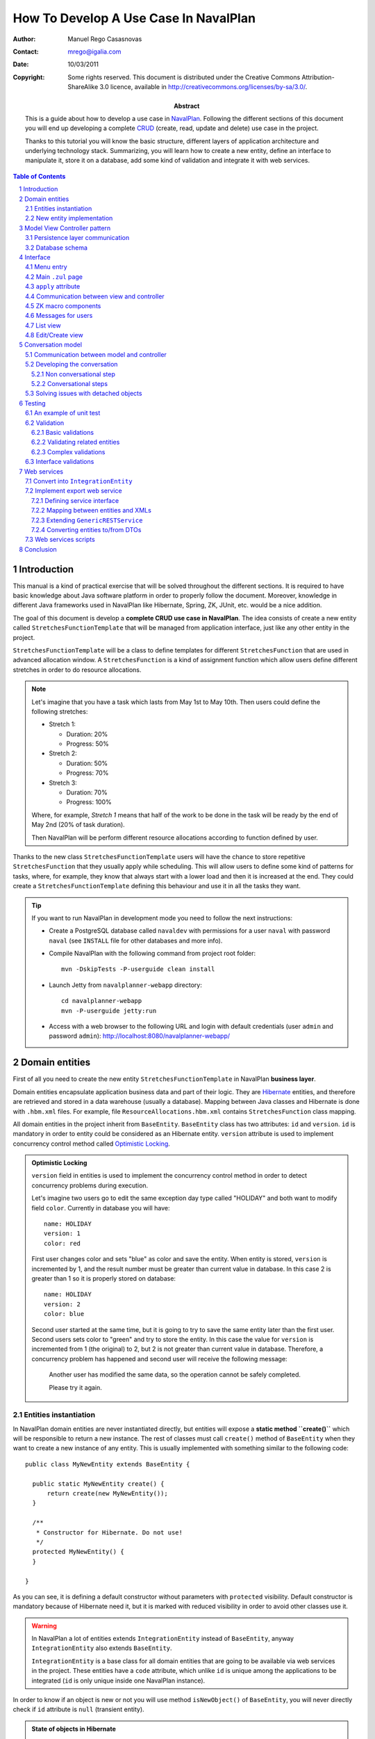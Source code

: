 --------------------------------------
How To Develop A Use Case In NavalPlan
--------------------------------------

.. sectnum::

:Author: Manuel Rego Casasnovas
:Contact: mrego@igalia.com
:Date: 10/03/2011
:Copyright:
  Some rights reserved. This document is distributed under the Creative
  Commons Attribution-ShareAlike 3.0 licence, available in
  http://creativecommons.org/licenses/by-sa/3.0/.
:Abstract:
  This is a guide about how to develop a use case in NavalPlan_. Following the
  different sections of this document you will end up developing a complete
  CRUD_ (create, read, update and delete) use case in the project.

  Thanks to this tutorial you will know the basic structure, different layers of
  application architecture and underlying technology stack. Summarizing, you
  will learn how to create a new entity, define an interface to manipulate it,
  store it on a database, add some kind of validation and integrate it with web
  services.

.. contents:: Table of Contents


Introduction
============

This manual is a kind of practical exercise that will be solved throughout the
different sections. It is required to have basic knowledge about Java software
platform in order to properly follow the document. Moreover, knowledge in
different Java frameworks used in NavalPlan like Hibernate, Spring, ZK, JUnit,
etc. would be a nice addition.

The goal of this document is develop a **complete CRUD use case in NavalPlan**.
The idea consists of create a new entity called ``StretchesFunctionTemplate``
that will be managed from application interface, just like any other entity in
the project.

``StretchesFunctionTemplate`` will be a class to define templates for different
``StretchesFunction`` that are used in advanced allocation window.
A ``StretchesFunction`` is a kind of assignment function which allow users
define different stretches in order to do resource allocations.

.. NOTE::

  Let's imagine that you have a task which lasts from May 1st to May 10th. Then
  users could define the following stretches:

  * Stretch 1:

    * Duration: 20%
    * Progress: 50%

  * Stretch 2:

    * Duration: 50%
    * Progress: 70%

  * Stretch 3:

    * Duration: 70%
    * Progress: 100%

  Where, for example, *Stretch 1* means that half of the work to be done in the
  task will be ready by the end of May 2nd (20% of task duration).

  Then NavalPlan will be perform different resource allocations according to
  function defined by user.

Thanks to the new class ``StretchesFunctionTemplate`` users will have the chance
to store repetitive ``StretchesFunction`` that they usually apply while
scheduling. This will allow users to define some kind of patterns for tasks,
where, for example, they know that always start with a lower load and then it is
increased at the end. They could create a ``StretchesFunctionTemplate`` defining
this behaviour and use it in all the tasks they want.

.. TIP::

   If you want to run NavalPlan in development mode you need to follow the next
   instructions:

   * Create a PostgreSQL database called ``navaldev`` with permissions for a
     user ``naval`` with    password ``naval`` (see ``INSTALL`` file for other
     databases and more info).

   * Compile NavalPlan with the following command from project root folder::

       mvn -DskipTests -P-userguide clean install

   * Launch Jetty from ``navalplanner-webapp`` directory::

       cd navalplanner-webapp
       mvn -P-userguide jetty:run

   * Access with a web browser to the following URL and login with default
     credentials (user ``admin`` and password ``admin``):
     http://localhost:8080/navalplanner-webapp/


Domain entities
===============

First of all you need to create the new entity ``StretchesFunctionTemplate`` in
NavalPlan **business layer**.

Domain entities encapsulate application business data and part of their logic.
They are Hibernate_ entities, and therefore are retrieved and stored in a data
warehouse (usually a database). Mapping between Java classes and Hibernate is
done with ``.hbm.xml`` files. For example, file ``ResourceAllocations.hbm.xml``
contains ``StretchesFunction`` class mapping.

All domain entities in the project inherit from ``BaseEntity``. ``BaseEntity``
class has two attributes: ``id`` and ``version``. ``id`` is mandatory in order
to entity could be considered as an Hibernate entity. ``version`` attribute is
used to implement concurrency control method called `Optimistic Locking`_.

.. ADMONITION:: Optimistic Locking

  ``version`` field in entities is used to implement the concurrency control
  method in order to detect concurrency problems during execution.

  Let's imagine two users go to edit the same exception day type called
  "HOLIDAY" and both want to modify field ``color``. Currently in database you
  will have::

    name: HOLIDAY
    version: 1
    color: red

  First user changes color and sets "blue" as color and save the entity. When
  entity is stored, ``version`` is incremented by 1, and the result number must
  be greater than current value in database. In this case 2 is greater than 1 so
  it is properly stored on database::

    name: HOLIDAY
    version: 2
    color: blue

  Second user started at the same time, but it is going to try to save the same
  entity later than the first user. Second users sets color to "green" and try
  to store the entity. In this case the value for ``version`` is incremented
  from 1 (the original) to 2, but 2 is not greater than current value in
  database. Therefore, a concurrency problem has happened and second user will
  receive the following message:

  .. pull-quote::

    Another user has modified the same data, so the operation cannot be safely
    completed.

    Please try it again.

Entities instantiation
----------------------

In NavalPlan domain entities are never instantiated directly, but entities will
expose a **static method ``create()``** which will be responsible to return a
new instance. The rest of classes must call ``create()`` method of
``BaseEntity`` when they want to create a new instance of any entity. This is
usually implemented with something similar to the following code::

  public class MyNewEntity extends BaseEntity {

    public static MyNewEntity create() {
        return create(new MyNewEntity());
    }

    /**
     * Constructor for Hibernate. Do not use!
     */
    protected MyNewEntity() {
    }

  }

As you can see, it is defining a default constructor without parameters with
``protected`` visibility. Default constructor is mandatory because of Hibernate
need it, but it is marked with reduced visibility in order to avoid other
classes use it.

.. WARNING::

  In NavalPlan a lot of entities extends ``IntegrationEntity`` instead of
  ``BaseEntity``, anyway ``IntegrationEntity`` also extends ``BaseEntity``.

  ``IntegrationEntity`` is a base class for all domain entities that are going
  to be available via web services in the project. These entities have a
  ``code`` attribute, which unlike ``id`` is unique among the applications to be
  integrated (``id`` is only unique inside one NavalPlan instance).

In order to know if an object is new or not you will use method
``isNewObject()`` of ``BaseEntity``, you will never directly check if ``id``
attribute is ``null`` (transient entity).

.. ADMONITION:: State of objects in Hibernate

  Transient
    An object out of Hibernate session instantiated with ``new()``. Actually, in
    NavalPlan the method used is ``create()`` that calls ``new()`` at some
    point.

  Persistent
    A persistent entity, already stored on database, which is inside a
    Hibernate session.

  Detached
    A persistent entity out of Hibernate session.

New entity implementation
-------------------------

The **new entity ``StretchesFunctionTemplate``** will have the following
properties:

  * ``name``: A string to identify the template.
  * ``stretches``: A list of ``StretchTemplate`` a new class that will just have
    two attributes: ``durationProportion`` and ``progressProportion``. These
    would be two percentages defined as ``BigDecimal`` and one based, i.e., 20%
    will be 0.20.

``StretchTemplate`` will be a value object as every ``StretchTemplate`` will
belong just to one ``StretchesFunctionTemplate`` and would not be modified out
of this relationship. So, in this case ``StretchTemplate`` will not extends
``BaseEntity``.

You will need to create the following files (some excerpts of source code are
shown):

* ``StretchesFunctionTemplate.java``:

::

 package org.navalplanner.business.planner.entities;

 ...

 /**
  * This will store repetitive patterns to be applied in different
  * {@link StretchesFunction}
  *
  * @author Manuel Rego Casasnovas <mrego@igalia.com>
  */
 public class StretchesFunctionTemplate extends BaseEntity {

    public static StretchesFunctionTemplate create(String name) {
        return create(new StretchesFunctionTemplate(name));
    }

    private String name;

    @Valid
    private List<StretchTemplate> stretches = new ArrayList<StretchTemplate>();

    /**
     * Default constructor for Hibernate. Do not use!
     */
    protected StretchesFunctionTemplate() {
    }

  ...

* ``StretchTemplate.java``:

::

 package org.navalplanner.business.planner.entities;

 ...

 /**
  * This class is intended as a Hibernate component. It's formed by two
  * components, the duration proportion and the progress proportion. It
  * represents the different values of a {@link StretchesFunctionTemplate}.
  *
  * @author Manuel Rego Casasnovas <mrego@igalia.com>
  */
 public class StretchTemplate {

     public static StretchTemplate create(BigDecimal durationProportion,
             BigDecimal progressProportion) {
         return new StretchTemplate(durationProportion, progressProportion);
     }

     private BigDecimal durationProportion = BigDecimal.ZERO;
     private BigDecimal progressProportion = BigDecimal.ZERO;

     /**
      * Default constructor for Hibernate. Do not use!
      */
     protected StretchTemplate() {
     }

 ...

.. IMPORTANT::

  You should not forget to add license header in your new files specifying the
  license as explained in documentation section at `NavalPlan wiki`_. You can
  copy it from other files and modify year and copyright holder accordingly.

  Moreover, always remember to add, at least, a general comment explaining the
  purpose of your classes.


Model View Controller pattern
=============================

NavalPlan architecture follows MVC_ (Model-view-controller) pattern, which
isolates business logic from user interface allowing separation of different
layers in the application. View and controller will be explained later, now it
is time to explain **model layer** that is in charge of implement application
business or domain logic.

This model layer is formed by different elements. On the one hand, there are
domain entities and DAO_ (Data Access Object) classes which offer methods to
query and store domain objects. On the other hand there are ``XXXModel.java``
files, that are always associated to some controller.

.. ADMONITION:: Domain Driven Design

   The project follows approach proposed by DDD_. It tries that business logic
   remains encapsulated inside domain classes, as far as possible, otherwise
   it will be used a model layer.

   The idea is that every domain element will be responsible for itself, which
   means that it knows its business logic and exposes it to other objects
   through methods. Other operations were, for example, several objects are used
   could be written in model layer.

Actually, model classes do not access directly to database but they do it
through a DAO object. DAO classes are responsible for retrieve, query and store
domain entities on database, i.e. they implement the persistence layer only
accessible from model.

However, in the application domain elements can be used directly from view layer
for reading or modifying its content.


Persistence layer communication
-------------------------------

In order to access domain entities it will always exist a **DAO class** for each
entity type. This DAO class inherits from ``GenericDAOHibernate``, which
provides the methods needed to implement common persistence behaviour.

If you want that a model has access to a DAO class, you have to insert an
attribute in your model, for example, a variable called
``tretchesFunctionTemplateDAO`` with type ``IStretchesFunctionTemplateDAO``::

    @Autowired
    private IStretchesFunctionTemplateDAO stretchesFunctionTemplateDAO;

Take into account that this attribute has an interface as type. This interface,
``IStretchesFunctionTemplateDAO``, will have associated an implementation class
called ``StretchesFunctionTemplateDAO``. Spring_ framework is in charge to
inject this implementation class in the variable. For this to happen, it is
needed to mark the attribute with ``@Autowired`` annotation. This will be also
needed to add some special annotations, interpreted by Spring, at implementation
class.

There is also an interface ``IGenericDAOHibernate`` implemented by
``GenericDAOHibernate``. So, your new interface will extend this one.

Then you will have the following files:

* ``IStretchesFunctionTemplateDAO.java``:

::

 package org.navalplanner.business.planner.daos;

 ...

 /**
  * DAO interface for {@link StretchesFunctionTemplate}
  *
  * @author Manuel Rego Casasnovas <mrego@igalia.com>
  */
 public interface IStretchesFunctionTemplateDAO extends
         IGenericDAO<StretchesFunctionTemplate, Long> {

 }

* ``StretchesFunctionTemplateDAO.java``:

::

 package org.navalplanner.business.planner.daos;

 ...

 /**
  * DAO for {@link StretchesFunctionTemplate}
  *
  * @author Manuel Rego Casasnovas <mrego@igalia.com>
  */
 @Repository
 @Scope(BeanDefinition.SCOPE_SINGLETON)
 public class StretchesFunctionTemplateDAO extends
         GenericDAOHibernate<StretchesFunctionTemplate, Long> implements
         IStretchesFunctionTemplateDAO {

 }

.. ADMONITION:: Inversion of control

  `Inversion of control`_ pattern, or Dependency Injection, is based on object
  oriented programming principle: "develop in terms of interfaces and
  functionality instead of concrete implementation details".

  In NavalPlan for each DAO class there is an interface class `IXXXDAO`. Models
  always use these interface classes. Spring framework instantiates a class for
  each interface type and injects it in the corresponding variable.

.. NOTE::

  As you can see DAO class is being defined as a singleton with the following
  line::

    @Scope(BeanDefinition.SCOPE_SINGLETON)

  This is because of DAO classes are not going to store any state variable, so
  methods only depends on parameters. Thus, just an instance of a DAO class is
  enough for any place where it is used.

Summarizing, persistence layer encapsulates all operations related to Hibernate
communication for retrieving, querying and storing entities on database.
Therefore, you will not need to use Hibernate API directly in NavalPlan source
code in order to perform operations like: start transaction, commit
transaction, rollback, etc.

Database schema
---------------

Moreover, you need to define **Hibernate mapping** for the new entity
``StretchesFunctionTemplate``. Like this new entity is related with allocations
you will use ``ResourceAllocations.hbm.xml`` file and, then, add the following
lines (in other cases you should look for the proper ``.hbm.xml`` file or just
create a new one if needed)::

    <!-- StretchesFunctionTemplate -->
    <class name="StretchesFunctionTemplate" table="stretches_function_template">
        <id name="id" access="property" type="long">
            <generator class="hilo">
                <param name="max_lo">100</param>
            </generator>
        </id>
        <version name="version" access="property" type="long" />

        <property name="name" access="property" not-null="true" />

        <list name="stretches" table="stretch_template">
            <key column="stretches_function_template_id" />
            <list-index column="stretch_position" />

            <composite-element class="StretchTemplate">
                <property name="durationProportion" column="duration_proportion"
                    not-null="true" />
                <property name="progressProportion" column="progress_proportion"
                    not-null="true" />
            </composite-element>
        </list>
    </class>

However, this is not enough in order to store the new entity on database,
because of tables are not created yet. Usually, tables are automatically created
by Hibernate, but this is disabled in NavalPlan, and Hibernates just validates
that database structure matches with mapping specifications in ``hbm.xml``
files. The reason to disable automatic schema creation is for having a proper
control over `database refactorings`_, this allows that application manage
migrations between databases of different NavalPlan versions. Only testing
database is created automatically in the project.

Liquibase_ is the tool used to manage these **database refactorings**.
Developers have to specify in a changelog file the changes to be applied on
database when they modify any mapping. Then you will need to add the following
lines in the proper ``db.changelog-XXX.xml`` file::

    <changeSet author="mrego" id="create-tables-related-to-stretches_function_template">
        <comment>Create new new tables and indexes related with StretchesFunctionTemplate entity</comment>

        <createTable tableName="stretches_function_template">
            <column name="id" type="BIGINT">
                <constraints nullable="false" primaryKey="true" primaryKeyName="stretches_function_template_pkey"/>
            </column>
            <column name="version" type="BIGINT">
                <constraints nullable="false"/>
            </column>
            <column name="name" type="VARCHAR(255)">
                <constraints nullable="false"/>
            </column>
        </createTable>

        <createTable tableName="stretch_template">
            <column name="stretches_function_template_id" type="BIGINT">
                <constraints nullable="false"/>
            </column>
            <column name="duration_proportion" type="DECIMAL(19,2)">
                <constraints nullable="false"/>
            </column>
            <column name="progress_proportion" type="DECIMAL(19,2)">
                <constraints nullable="false"/>
            </column>
            <column name="stretch_position" type="INTEGER">
                <constraints nullable="false"/>
            </column>
        </createTable>

        <addPrimaryKey
            columnNames="stretches_function_template_id, stretch_position"
            constraintName="stretch_template_pkey"
            tableName="stretch_template"/>

        <addForeignKeyConstraint
            baseColumnNames="stretches_function_template_id"
                baseTableName="stretch_template"
                constraintName="stretch_template_stretches_function_template_id_fkey"
                deferrable="false" initiallyDeferred="false"
                onDelete="NO ACTION" onUpdate="NO ACTION"
                referencedColumnNames="id"
                referencedTableName="stretches_function_template"
                referencesUniqueColumn="false"/>
    </changeSet>

As you can see, this specify the different tables to be created on database and
also some constraints like foreign keys. Usually you can take a look to other
Liquibase changes to know how to create a table or some field. Also a good idea
is to check the result of your changeset against testing database (which is
created automatically), in this way you will be sure that your changes are
right.


Interface
=========

Let's move to **view layer**, now that you already know how is the new entity,
which attributes it has and so on. You are ready to start developing the
interface and start to see something working in the application. NavalPlan uses
ZK_ framework for UI development.

Menu entry
----------

First, the new entity ``StretchesFunctionTemplate`` will be a managed by
application administrator. For that reason, you need to add a new option on
*Administration / Management* menu.

Class ``CustomMenuController`` is in charge to create options menu which appears
in top part of the application. Then you need to modify method
``initializeMenu()`` in ``CustomMenuController`` to add a new ``subItem`` inside
the ``topItem`` *Administration / Management*::

    subItem(_("Stretches Function Templates"),
        "/planner/stretchesFunctionTemplate.zul",
        "")

This option will link to a new ``.zul`` file that will be interface for
application users in order to manage ``StretchesFunctionTemplate`` entity. When
you click the new entry, NavalPlan will the load ``.zul`` file (but, at this
moment, the link is not going to work as ``.zul`` page does not exist yet).

Main ``.zul`` page
------------------

Then you will create the file ``stretchesFunctionTemplate.zul`` inside
``navalplanner-webapp/src/main/webapp/planner/`` folder with the following
content:

::

 <?page id="exceptionDayTypesList" title="${i18n:_('NavalPlan: Stretches Function Templates')}" ?>
 <?init class="org.zkoss.zkplus.databind.AnnotateDataBinderInit" ?>
 <?init class="org.zkoss.zk.ui.util.Composition" arg0="/common/layout/template.zul"?>

 <?link rel="stylesheet" type="text/css" href="/common/css/navalplan.css"?>
 <?link rel="stylesheet" type="text/css" href="/common/css/navalplan_zk.css"?>

 <?component name="list" inline="true" macroURI="_listStretchesFunctionTemplates.zul"?>
 <?component name="edit" inline="true" macroURI="_editStretchesFunctionTemplate.zul"?>

 <zk>
     <window self="@{define(content)}"
         apply="org.navalplanner.web.planner.allocation.streches.StretchesFunctionTemplateCRUDController">
         <vbox id="messagesContainer"/>
         <list id="listWindow"/>
         <edit id="editWindow"/>
     </window>
 </zk>

This file contains a ``.zul`` page which contains a window that has another
window to list (``list``) elements and another for editing them (``edit``).

::

 <?page id=”” title=”${i18n:_('NavalPlan: Exception Days')}” ?>

This line define that the document is a page.

::

 <?init class="org.zkoss.zkplus.databind.AnnotateDataBinderInit" ?>

It is needed because of you are going to use **bindings** in this page.

.. NOTE::

  ``<?init ... ?>`` labels are always the first ones to be evaluated inside a
  page. And they always receive a class as parameter, they instantiate it and
  call its ``init()`` method.

.. ADMONITION:: Data Binding

  A binding is the ability to evaluate a data element (for example, a bean) in
  execution time from a ``.zul`` page. Evaluation, which finally executes a
  method, could be used to get data from the object or modify its properties.

  Usually bindings are used in components like ``Listbox``, ``Grid`` and
  ``Tree``. These components have the possibility to be fed by dynamic data
  (*live-data*). Because these components receive dynamic data, it is not
  possible to determine how many rows are going to be shown before knowing the
  real data. These components allow build a generic row that will be repeated
  for each element in the collection. When component is rendered, bindings are
  evaluated in order to get concrete value. For example::

    <list model="@{controller.elements}" >
        <rows each="" value="">
            <row>
                <label value="@{element.name}" />
            </row>
        </rows>
    </list>

  When component is evaluated, ``controller.getElements()`` will be called and
  a collection of elements will be returned. For each returned element,
  ``element.getName()`` method will be executed, and then value of name
  attribute will be printed as a label.

  Symbols marked with ``@{...}`` are bindings. These expressions will be only
  evaluated if the following directive is included in the ``.zul`` page::

    <?init class="org.zkoss.zkplus.databind.AnnotateDataBinderInit" ?>

::

 <?init class="org.zkoss.zk.ui.util.Composition"
     arg0="/common/layout/template.zul"?>

It is a composition component. ``arg0`` attribute makes reference to a `.zul`
file which is used as layout for current page. In this layout is specified that
a component defined as ``content`` will be inserted. Your page will define a
window marked as ``content``, that will be inserted in ``template.zul`` page.

``apply`` attribute
-------------------

The basis for implementing MVC pattern in ZK is ``apply`` attribute.

Your page defines a component ``Window`` with an ``apply`` attribute assigned::

    <window self="@{define(content)}"
            apply="org.navalplanner.web.planner.allocation.streches.StretchesFunctionTemplateCRUDController">

It links this ``Window`` component with a ``.java`` file, thereby the Java class
will be able to access and manipulate components defined inside ``window`` tag.
This class will play controller role for this ``.zul`` page (view).

Communication between view and controller
-----------------------------------------

If you want that ``.zul`` components will be accessible from controller just use
the same identifier in ``.zul`` and Java. For example:

::

 package org.navalplanner.web.planner.allocation.streches;

 ...

 /**
  * CRUD controller for {@link StretchesFunctionTemplate}.
  *
  * @author Manuel Rego Casasnovas <mrego@igalia.com>
  */
 public class StretchesFunctionTemplateCRUDController extends GenericForwardComposer {

     private Window listWindow;
     private Window editWindow;

 ...

This matching is automatic and is done by ZK. In order that this works it is
needed that your controller inherits from ``GenericForwarComposer`` (which in
turn extends ``GenericAutowireComposer``, that is the class doing this kind of
"magic").

Thanks to this you will be able to access view from controller, but not the
other way around. If you want to do this you need to define a variable inside
``Window`` component that will contain a reference to controller instance. The
steps to do this are the following ones:

* Your controller will override method ``doAfterCompose``.
* This method receives a component which is the window associated to the
  controller through ``apply`` attribute.
* In ``Window`` you will use ``setVariable`` method in order to create a
  variable called ``controller`` that will contain a reference to controller.

::

    @Override
    public void doAfterCompose(Component comp) throws Exception {
        super.doAfterCompose(comp);
        comp.setVariable("controller", this, true);
    }

After that from ``.zul``, you will make reference to a variable called
``controller`` (either from a binding or in order to execute any method when an
event is dispatched). In this way you could see that view can also access to
controller. For example with the following lines::

    <!-- Call method getStretchesFunctionTemplates from view -->
    <list model="@{controller.stretchesFunctionTemplates}">

    <!-- When a button is clicked call method goToEditForm() -->
    <button onClick="controller.goToEditForm()" />

As you can see in last example, when an event is launched is not needed to use
data binding.

ZK macro components
-------------------

Your page ``stretchesFunctionTemplate.zul`` defines two macro components:
``list`` and ``edit``. These macro components implement list view and
edit/creation view respectively.

::

 <?component name="list" inline="true" macroURI="_listStretchesFunctionTemplates.zul"?>

This line declares a macro component called ``list`` associated to page
``_listStretchesFunctionTemplates.zul``. ``inline`` attribute indicates that the
macro component is on the same scope as the component which contains it, i.e.,
``window`` component could see ``list`` component and the other way around.
Inside the same scope or namespace there can not be repeated identifiers (``id``
attributes). However, ``window`` component creates a new namespace. Inside
different namespaces identifiers could be repeated.

Another consequence is that from the main window, which is associated with
controller, you can not access components defined in ``list`` or ``edit``. For
example, ``list`` contains a ``Grid`` called
``listStretchesFunctionTemplates``::

 public class StretchesFunctionTemplateCRUDController extends GenericForwardComposer {

     ...

     private NewDataSortableGrid listStretchesFunctionTemplates;

     @Override
     public void doAfterCompose(Component comp) throws Exception {
         ...
         listStretchesFunctionTemplates.getModel();
     }

     ...

Access to ``listStretchesFunctionTemplates`` will cause a
``NullPointerException``, because of ``listStretchesFunctionTemplates`` is not
in main window namespace. But, you could access indirectly to component from
controller through ``list`` component, because this is accessible from
controller. For example::

 public class StretchesFunctionTemplateCRUDController extends GenericForwardComposer {

     private Window listWindow;

     ...

     private NewDataSortableGrid listStretchesFunctionTemplates;

     @Override
     public void doAfterCompose(Component comp) throws Exception {
         ...
         listStretchesFunctionTemplates = (NewDataSortableGrid) listWindow
                 .getFellowIfAny("listStretchesFunctionTemplates");
         listStretchesFunctionTemplates.getModel();
     }

     ...

Another important issue when implementing CRUD use cases is that general view
contains both ``list`` and ``edit`` component. These components are rendered
and shown when page is loaded. Class ``OnlyOneVisible`` is used in controller to
manage which one will be visible at a given time. You can find the following
pieces of code in all CRUD controllers already working in NavalPlan::

     private OnlyOneVisible visibility;

     ...

     private void showListWindow() {
         showWindow(listWindow);
     }

     private void showEditWindow(String title) {
         editWindow.setTitle(title);
         showWindow(editWindow);
     }

     private void showWindow(Window window) {
         getVisibility().showOnly(window);
     }

     private OnlyOneVisible getVisibility() {
         if (visibility == null) {
             visibility = new OnlyOneVisible(listWindow, editWindow);
         }
         return visibility;
     }

And usually at the end of ``doAfterCompose`` method there will be a call to
``showListWindow``, that shows the list view and use ``OnlyOneVisible`` class to
hide edit/creation form.


Messages for users
------------------

::

         <vbox id="messagesContainer"/>

Defines a container to show messages to users. These messages usually appear in
the top of current window inside a box. There is a default implementation in a
class called ``MessagesForUser`` which is used in all controllers to show
messages to users in a similar way for the whole application.

Apart from previous line on ``.zul`` file you will see the following lines
inside ``doAfterCompose`` method in controller::

    private IMessagesForUser messagesForUser;

    private Component messagesContainer;

    ...

    @Override
    public void doAfterCompose(Component comp) throws Exception {
        ...
        messagesForUser = new MessagesForUser(messagesContainer);
        comp.setVariable("controller", this, true);
        ...
    }

These lines instantiate a new object of ``MessagesForUser`` class using the
container defined at ``.zul`` page. Then when you want to notify or show a
message to the users you will use some method defined at ``IMessagesForUser``.
For example::

            messagesForUser.showMessage(Level.INFO,
                    _("Stretches function template saved"));


List view
---------

For the moment you just have the code needed for the main page
``stretchesFunctionTemplate.zul``. At this point you are going to create the
list view interface in a file called ``_listStretchesFunctionTemplates.zul``
(in the same folder than main page file
``navalplanner-webapp/src/main/webapp/planner/``). This file will have the
following content:

::

 <window id="${arg.id}" title="${i18n:_('Stretches Function Templates List')}">

     <newdatasortablegrid id="listStretchesFunctionTemplates"
         model="@{controller.stretchesFunctionTemplates}"
         mold="paging" pageSize="10" fixedLayout="true">

         <columns>
             <newdatasortablecolumn label="${i18n:_('Name')}"
                 sort="auto(lower(name))" sortDirection="ascending" />
             <newdatasortablecolumn label="${i18n:_('Operations')}" />
         </columns>
         <rows>
            <row self="@{each='stretchesFunctionTemplate'}"
                value="@{stretchesFunctionTemplate}">
                <label value="@{stretchesFunctionTemplate.name}" />
                 <!-- Operations -->
                 <hbox>
                     <button sclass="icono" image="/common/img/ico_editar1.png"
                         hoverImage="/common/img/ico_editar.png"
                         tooltiptext="${i18n:_('Edit')}"
                         onClick="controller.goToEditForm(self.parent.parent.value)"/>
                     <button sclass="icono" image="/common/img/ico_borrar1.png"
                         hoverImage="/common/img/ico_borrar.png"
                         tooltiptext="${i18n:_('Delete')}"
                         onClick="controller.remove(self.parent.parent.value)"/>
                 </hbox>
             </row>
         </rows>
     </newdatasortablegrid>

     <button label="${i18n:_('Create')}" onClick="controller.goToCreateForm()"
         sclass="create-button global-action"/>

  </window>

In the next paragraphs different parts of the file will be reviewed.

::

     <newdatasortablegrid id="listStretchesFunctionTemplates"
         model="@{controller.stretchesFunctionTemplates}"

``NewDataSortableGrid`` is a special component defined in NavalPlan, that
extends ``Grid`` component adding sorting feature for columns. As you can see,
``model`` attribute is set, which means that a method called
``getStretchesFunctionTemplates`` in controller will be called. This method
will have the responsibility to communicate with model layer in order to get the
list of ``StretchesFunctionTemplate`` from database.

::

             <newdatasortablecolumn label="${i18n:_('Name')}"
                 sort="auto(lower(name))" sortDirection="ascending" />

Thanks to this custom component you are able to define that *Name* column will
by sorted by default in ascending order.

::

             <row self="@{each='stretchesFunctionTemplate'}"
                value="@{stretchesFunctionTemplate}">

With this line you are doing 2 different things:

* Define a variable to represent each instance in the collection defined at
  ``model`` attribute. It uses ``self`` for this and set the name
  ``stretchesFunctionTemplate`` that will only be seen by this component and its
  children.
* Set value for ``Row`` to current ``StretchesFunctionTemplate`` being iterated.
  This will allow to access associated entity for each row in the list.

::

                 <label value="@{stretchesFunctionTemplate.name}" />

This line will access to ``name`` attribute for entity
``StretchesFunctionTemplate`` and show it as a label.

::

                     <button sclass="icono" image="/common/img/ico_editar1.png"
                         hoverImage="/common/img/ico_editar.png"
                         tooltiptext="${i18n:_('Edit')}"
                         onClick="controller.goToEditForm(self.parent.parent.value)"/>

An edit button is added for each row, and ``onClick`` event is associated with a
call to some method in the controller. In this case the method called is
``goToEditForm`` and argument is the ``StretchesFunctionTemplate`` associated
with current row. In order to access to the entity go to parent components till
``Row`` and get value there. There is also a delete button with similar
implementation.

::

     <button label="${i18n:_('Create')}" onClick="controller.goToCreateForm()"
         sclass="create-button global-action"/>

The last part is another button which will call a different method on controller
in order to show create form for a new ``StretchesFunctionTemplate`` entity.

To sum up, this ``.zul`` file will create a very simple list with the name of
each ``StretchesFunctionTemplate`` and buttons to edit or remove items in each
row. And also adds another button which will allow to create new entities.


Edit/Create view
----------------

Now you are going to create a file called
``_editStretchesFunctionTemplate.zul``, this file defines the form to create and
edit ``StretchesFunctionTemplate`` entities. It is used for both creation and
edition process. The file will have the following content:

::

 <window id="${arg.id}">
     <tabbox>
         <tabs>
             <tab label="${i18n:_('Edit')}" />
         </tabs>
         <tabpanels>
             <tabpanel>
                 <grid fixedLayout="true">
                     <columns>
                         <column width="200px" />
                         <column />
                     </columns>
                     <rows>
                         <row>
                             <label value="${i18n:_('Name')}" />
                             <textbox id="tbName"
                                 value="@{controller.stretchesFunctionTemplate.name}"
                                 width="300px" />
                         </row>
                     </rows>
                 </grid>

                 <groupbox closable="false">
                     <caption label="${i18n:_('Stretches')}" />
                     <vbox>
                         <hbox align="center">
                             <label value="${i18n:_('New stretch:')}" />
                             <label value="${i18n:_('Duration Percentage')}" />
                             <intbox id="durationPercentage" width="50px"
                                 value="0" onOK="controller.addStretchTemplate();" />
                             <label value="${i18n:_('Progress Percentage')}" />
                             <intbox id="progressPercentage" width="50px"
                                 value="0" onOK="controller.addStretchTemplate();" />
                             <button id="add_new_stretch_template" label="${i18n:_('Add')}"
                                 onClick="controller.addStretchTemplate();" />
                         </hbox>
                     </vbox>
                     <grid id="stretchTemplates"
                         model="@{controller.stretchTemplates}"
                         rowRenderer="@{controller.stretchTemplatesRenderer}"
                         mold="paging" pageSize="10" fixedLayout="true">
                         <columns>
                             <column label="${i18n:_('Duration Percentage')}" />
                             <column label="${i18n:_('Progress Percentage')}" />
                             <column label="${i18n:_('Operations')}" />
                         </columns>
                     </grid>
                 </groupbox>

             </tabpanel>
         </tabpanels>
     </tabbox>

     <!-- Control buttons -->
     <button onClick="controller.saveAndExit()"
         label="${i18n:_('Save')}"
         sclass="save-button global-action" />
     <button onClick="controller.saveAndContinue()"
         label="${i18n:_('Save and Continue')}"
         sclass="save-button global-action" />
     <button onClick="controller.cancel()"
         label="${i18n:_('Cancel')}"
         sclass="cancel-button global-action" />

 </window>

Now, let's take a look to the most important parts of the file.

::

                             <label value="${i18n:_('Name')}" />
                             <textbox id="tbName"
                                 value="@{controller.stretchesFunctionTemplate.name}"
                                 width="300px" />

This will create a ``Textbox`` field in the form. As you can see, it is using
data bindings, which means that different methods will be automatically called
for get and set ``name`` attribute of entity.

In this case, first method ``getStretchesFunctionTemplate`` in controller will
be called, which will return current entity being edited or created. Then
method ``getName`` or ``setName`` of entity will be called as appropriate.

::

                             <label value="${i18n:_('New stretch:')}" />
                             <label value="${i18n:_('Duration Percentage')}" />
                             <intbox id="durationPercentage" width="50px"
                                 value="0" onOK="controller.addStretchTemplate();" />
                             <label value="${i18n:_('Progress Percentage')}" />
                             <intbox id="progressPercentage" width="50px"
                                 value="0" onOK="controller.addStretchTemplate();" />
                             <button id="add_new_stretch_template" label="${i18n:_('Add')}"
                                 onClick="controller.addStretchTemplate();" />

In order to define new ``StretchTemplate`` for current entity, some fields are
added. Two ``Intbox`` fields and a button, all of them associated to
``addStretchTemplate`` method in controller that will be called to perform the
operation.

::

                    <grid id="stretchTemplates"
                        model="@{controller.stretchTemplates}"
                        rowRenderer="@{controller.stretchTemplatesRenderer}"
                        mold="paging" pageSize="10" fixedLayout="true">
                        <columns>
                            <column label="${i18n:_('Duration Percentage')}" />
                            <column label="${i18n:_('Progress Percentage')}" />
                            <column label="${i18n:_('Operations')}" />
                        </columns>
                    </grid>

List of ``StretchTemplate`` will be shown inside a ``Grid``. You define
``model`` just like in ``_listStretchesFunctionTemplates.zul`` but for
``StretchTemplate`` entities in this case. However, you are not using ``Row``
elements, instead,  you are setting ``rowRenderer`` attribute that will
call to a method in controller. This method will return a ``RowRenderer`` that
will know how to show information about a ``StretchTemplate``.


Conversation model
==================

Model always contains state variables which are being modified by use case. For
example, model for CRUD use case, that is going to allow manage
``StretchesFunctionTemplate`` entities, will have a **conversation state** with
the current entity being created or edited. The series of steps that modify the
entity are called **conversation**.

Every conversation has a starting point and an ending one. Class ``XXXModel`` is
in charge of implement the conversation. Similar to what happens in DAOs case,
models will always implement an interface ``IXXXModel``, which will define
conversation steps. In NavalPlan there are some kind of naming conventions in
order to implement conversations.

.. ADMONITION:: Conversation naming conventions

  In order to name the steps of a conversation it is recommended to use the
  following conventions:

  * If there is only one operation which starts the conversation, then name
    ``init`` should be used (e.g. ``IXXXModel::init``). If conversation can
    start with different operations, names will be prefixed with ``init`` (e.g.
    ``IXXXModel::initCreate``, ``IXXXModel::initEdit``, etc.).

  * If there is only one operation to successfully finish conversation, then
    name ``confirm`` should be used (e.g. ``IXXXModel::confirm``). If it is
    possible to end conversation successfully with different operations, names
    will be prefixed with ``confirm`` (e.g. ``IXXXModel::confirmSave``,
    ``IXXXModel::confirmRemove``, etc.).

  * Operation to cancel changes will be called ``cancel`` (e.g.
    ``IXXXModel::cancel``).

Usually when defining models you should add documentation about conversation
protocol:

Conversation state
  Entity (or entities) being manipulated in the conversation. In some cases
  other different objects will be kept in memory if needed.

Non conversational steps (or independent steps)
  Specify operations not involved in conversation.

Conversation protocol
  * Initial step: Indicates (exclusive) operations which allow start a
    conversation.
  * Intermediate steps: Specify methods that are invoked once the conversation
    is started and before the end step is executed.
  * End step: Set of (exclusive) operations which finish the conversation.

The application uses ``session-per-request-with-detached-objects`` pattern, it
is a way to implement the conversation model. This is usually valid for
applications that extract data from a database, user make some operations with
this data (*think-time*), and after that they are stored in database.

In the project when you start an edition conversation, you will retrieve an
entity from database (through DAO) and keep it in memory as state variable in
model (conversation state). This variable will be detached, i.e., a stored
variable that is not inside a Hibernate session). Hibernate allows to modify
detached entity out of a session. But, after that, it should be needed to open a
transaction in order to store entity on database.

You should be careful working with detached objects because of you could easily
get errors like: ``ObjectNotBoundInSession``, ``LazyInitializationException``
(trying to access a entity marked as lazy) or ``DuplicateSessionInObject`` (two
objects of same instance in the same session).

On the contrary, ``session-per-conversation`` pattern always keep Hibernate
session open, so there will be no objects with detached state. This pattern is
suitable for applications with low *think-time*.


Communication between model and controller
------------------------------------------

Following the approach explained before, in this use case you are going to
have a model ``StretchesFunctionTemplateModel`` and its interface called
``IStretchesFunctionTemplateModel``. That means that you will have two new files
inside
``navalplanner-webapp/src/main/java/org/navalplanner/web/planner/allocation/streches/``
folder:

* ``IStretchesFunctionTemplateModel.java``::

    package org.navalplanner.web.planner.allocation.streches;

    ...

    public interface IStretchesFunctionTemplateModel {
        ...
    }

* ``StretchesFunctionTemplateModel.java``::

    package org.navalplanner.web.planner.allocation.streches;

    ...

    @Service
    @Scope(BeanDefinition.SCOPE_PROTOTYPE)
    @OnConcurrentModification(goToPage = "/planner/stretchesFunctionTemplate.zul")
    public class StretchesFunctionTemplateModel implements
            IStretchesFunctionTemplateModel {
        ...
    }

As you can see, model is a Spring bean, in order that controller communicates
with model, you need to do two different things:

* Add the following line at ``.zul`` page (this is not really needed because of
  this line is already in ``template.zul``)::

    <?variable-resolver class="org.zkoss.zkplus.spring.DelegatingVariableResolver"?>

* Add a new ``IStretchesFunctionTemplateModel`` type attribute in controller
  class (``StretchesFunctionTemplateCRUDController``). This attribute must be
  called ``stretchesFunctionTemplateModel``, because of ``variable-resolver``
  will get the object from Spring based on name::

    private IStretchesFunctionTemplateModel stretchesFunctionTemplateModel;

This is the way provided by ZK to do something similar to dependency injection,
in order to use model from controller (which is not inside Spring context). This
is why ``@Autowired`` is not needed, but on the other hand you need to use a
specific name for variable.

.. NOTE::

  Model classes are defined with prototype scope::

    @Scope(BeanDefinition.SCOPE_PROTOTYPE)

  The reason is that models are going to keep conversation state in a variable,
  so in that case new instance are going to be needed every time model is used.


Developing the conversation
---------------------------

At this point you are going to start to develop controller and model in order to
implement the use case.

Non conversational step
.......................

For example you could start to work in the list view, if you review
``_listStretchesFunctionTemplates.zul`` code you will see that method
``getStretchesFunctionTemplates`` in controller is going to be called.
Implementation for this method is usually simple and similar to the next
example.

* ``StretchesFunctionTemplateCRUDController``::

    public List<StretchesFunctionTemplate> getStretchesFunctionTemplates() {
        return stretchesFunctionTemplateModel.getStretchesFunctionTemplates();
    }

* ``IStretchesFunctionTemplateModel``::

    /*
     * Non conversational steps
     */

    List<StretchesFunctionTemplate> getStretchesFunctionTemplates();

* ``StretchesFunctionTemplateModel``::

    @Override
    @Transactional(readOnly = true)
    public List<StretchesFunctionTemplate> getStretchesFunctionTemplates() {
        return stretchesFunctionTemplateDAO.getAll();
    }

As you can see, you need to use ``@Transactional`` annotation in
``getStretchesFunctionTemplates`` method. This is needed in order to access DAO
object inside Hibernate session in order to get entities from database. If you
just need to query data, like in this case, you should mark transaction as read
only (``@Transactional(readOnly = true)``). Moreover,  method
``getStretchesFunctionTemplates`` in model is not involved in conversation
protocol.

On the other hand, you will also need to implement ``getAll`` method in DAO that
would be quite simple::

    @Override
    public List<StretchesFunctionTemplate> getAll() {
        return list(StretchesFunctionTemplate.class);
    }

Conversational steps
....................

Now you are going to implement the form to create a new
``StretchesFunctionTemplate``. As you can see in the ``.zul`` page, the method
called in order to create a new entity is ``goToCreateForm``. This method will
start the conversation between controller and model::

    public void goToCreateForm() {
        stretchesFunctionTemplateModel.initCreate();
        showEditWindow(_("Create Stretches Function Template"));
        Util.reloadBindings(editWindow);
    }

.. NOTE::

  Method ``Util::reloadBindings`` forces reload of bindings used in a component.
  For example, this is needed to refresh a list of items when some of them are
  added or removed.

This method calls ``initCreate`` in model to start the conversation. Moreover it
opens ``editWindow`` and then reload information in the form. Then you need to
add the following lines in model (remember to create method in interface too)::

    /**
     * Conversation state
     */
    private StretchesFunctionTemplate stretchesFunctionTemplate;

    ...

    /*
     * Initial conversation steps
     */

    @Override
    public void initCreate() {
        this.stretchesFunctionTemplate = StretchesFunctionTemplate.create("");
    }

Thanks to first line, model will keep in memory current entity being created or
edited. As you can see in the method, a new instance of the entity is created
and assigned to state variable.

As you are using data bindings for ``StretchesFunctionTemplate`` name, then when
user modify this field, attribute ``name`` in entity will be automatically set.

In order to allow users add new ``StretchTemplate`` you need to implement method
``addStretchTemplate`` in controller. As usual this method delegates in model in
oder to perform the real operation. You need to modify ``doAfterCompose`` in
order to be able to access input elements in the form and create the new
method::

    @Override
    public void doAfterCompose(Component comp) throws Exception {
        ...
        stretchTemplates = (Grid) editWindow.getFellow("stretchTemplates");
        durationPercentage = (Intbox) stretchTemplates
                .getFellow("durationPercentage");
        progressPercentage = (Intbox) stretchTemplates
                .getFellow("progressPercentage");
        ...
    }

    ...

    public static BigDecimal HUNDRED = BigDecimal.valueOf(100);

    public void addStretchTemplate() {
        BigDecimal duration = BigDecimal.valueOf(durationPercentage.getValue())
                .divide(HUNDRED);
        BigDecimal progress = BigDecimal.valueOf(progressPercentage.getValue())
                .divide(HUNDRED);
        stretchesFunctionTemplateModel.addStretchTemplate(duration, progress);

        clearStrechTemplateFields();
        Util.reloadBindings(stretchTemplates);
    }

    private void clearStrechTemplateFields() {
        durationPercentage.setValue(0);
        progressPercentage.setValue(0);
    }

In model, you will need to create an intermediate conversation step, that will
modify current ``StretchesFunctionTemplate`` entity adding a new instance of
``StretchTemplate``::

    @Override
    public void addStretchTemplate(BigDecimal durationProportion,
            BigDecimal progressProportion) {
        stretchesFunctionTemplate.addStretch(StretchTemplate.create(
                durationProportion, progressProportion));
    }

Then you need to implement a ``RowRenderer`` in controller to be used in order
to show ``StrechTemplate`` information in the window::

    public RowRenderer getStretchTemplatesRenderer() {
        return new RowRenderer() {
            @Override
            public void render(Row row, Object data) throws Exception {
                final StretchTemplate stretchTemplate = (StretchTemplate) data;

                row.appendChild(new Label(toStringPercentage(stretchTemplate
                        .getDurationProportion())));
                row.appendChild(new Label(toStringPercentage(stretchTemplate
                        .getProgressProportion())));

                row.appendChild(Util.createRemoveButton(new EventListener() {
                    @Override
                    public void onEvent(Event event) throws Exception {
                        confirmRemoveStretchTemplate(stretchTemplate);
                    }
                }));
            }

            private String toStringPercentage(BigDecimal value) {
                return value.multiply(HUNDRED).toBigInteger().toString() + " %";
            }
        };
    }

You will implement ``RowRenderer`` interface, and add the different components
for each column in ``Row`` element. Moreover, you will create a remove button,
associated with a new method in the controller. This method will be in charge to
ask user if is sure about removing the element, and then it will remove the
``StretchTemplate``.

The last step is to close the conversation successfully or not. Then you will
need to implement the following methods in controller::

    private boolean save() {
        try {
            stretchesFunctionTemplateModel.confirmSave();
            messagesForUser.showMessage(Level.INFO,
                    _("Stretches function template saved"));
            return true;
        } catch (ValidationException e) {
            messagesForUser.showInvalidValues(e);
            return false;
        }
    }

    public void saveAndExit() {
        if (save()) {
            showListWindow();
            Util.reloadBindings(listWindow);
        }
    }

    public void saveAndContinue() {
        if (save()) {
            stretchesFunctionTemplateModel
                    .initEdit(stretchesFunctionTemplateModel
                            .getStretchesFunctionTemplate());
        }
    }

    public void cancel() {
        stretchesFunctionTemplateModel.cancel();
        showListWindow();
        Util.reloadBindings(listWindow);
    }

``save`` method will call ``confirmSave`` in model and return true if the
operation is properly performed. Then depending if user will stay or not in
current window, a different operation is done. ``cancel`` method again will
delegate in model calling ``cancel``. Then two new methods will appear in
model::

    @Override
    @Transactional
    public void confirmSave() throws ValidationException {
        stretchesFunctionTemplateDAO.save(stretchesFunctionTemplate);
        resetConversationState();
    }

    @Override
    public void cancel() {
        resetConversationState();
    }

    private void resetConversationState() {
        stretchesFunctionTemplate = null;
    }

As you can see, now ``@Transactional`` is used in ``confirmSave`` method without
read only attribute as this operation is going to store entity on database.

All these steps will carry out a complete conversation in NavalPlan. In this
case this conversation will allow users to create new
``StretchesFunctionTemplate`` entities and store them on database (if they do
not cancel the operation).


Solving issues with detached objects
------------------------------------

As it was already stated, you need to be careful managing **detached objects**.
For example, if you think in edit an already stored
``StretchesFunctionTemplate``, you will have a very similar method to
``goToCreateForm`` in controller::

    public void goToEditForm(StretchesFunctionTemplate stretchesFunctionTemplate) {
        stretchesFunctionTemplateModel.initEdit(stretchesFunctionTemplate);
        showEditWindow(_("Edit Stretches Function Template"));
        Util.reloadBindings(editWindow);
    }

Then a new method called ``initEdit`` will appear in model as initial
conversation step. First you could think in create this method as follows::

    @Override
    public void initEdit(StretchesFunctionTemplate stretchesFunctionTemplate) {
        this.stretchesFunctionTemplate = stretchesFunctionTemplate;
    }

In that case you will get a ``LazyInitializationException`` with the following
message:

  .. pull-quote::

    Run-time error: failed to lazily initialize a collection of role:
    org.navalplanner.business.planner.entities.StretchesFunctionTemplate.stretches,
    no session or session was closed . Error was registered and it will be fixed as
    soon as possible.

This is because of ``editWindow`` is calling ``getStretchTemplates``, that at
some point will end up calling ``getStretches`` on entity. This collection is
a proxy because by default Hibernate relations are lazy. You have two different
approaches to fix this issue:

a) Add ``@Transactional`` annotation to open Hibernate session, reattach entity
   (i.e. put on session currently detached entity) and navigate the collection
   to avoid proxies::

    @Override
    @Transactional(readOnly = true)
    public void initEdit(StretchesFunctionTemplate stretchesFunctionTemplate) {
        this.stretchesFunctionTemplate = stretchesFunctionTemplate;
        stretchesFunctionTemplateDAO.reattach(this.stretchesFunctionTemplate);
        this.stretchesFunctionTemplate.getStretches().size();
    }

b) Or modify entity mapping to avoid lazy relation::

    <list name="stretches" table="stretch_template" lazy="false">

The option chosen will depend on each specific case and you should select the
more convenient way. If every time you load the entity you are going to access
to relation then changing the mapping will be the best solution. Otherwise, if
you are just going to retrieve entities and show name information in the listing
(as you are doing till this moment) you could prefer not load the relation and
then select the other option.


Testing
=======

NavalPlan uses JUnit_ testing framework, as a tool to check application
behaviour based on **unit tests**. The main classes tested are: entities, models
and DAOs. These tests are executed automatically when project is compiled, thus
allow developers check that their changes do not break other parts of
application.

It is strongly recommended to create test for entities and models, in order to
ensure that business logic is working properly.

.. ADMONITION:: Test Driven Development

  Project developers usually follow, although not strictly, TDD_ while
  programming use cases. The main idea behind TDD is:

  * First write a test to define a expected feature in a class. At this moment,
    this is going to be a failing test.
  * After that, modify class to fulfill requirements specified by test.
    Producing code to pass the test.

An example of unit test
-----------------------

For example, in order to test that defined mapping is right you can define a
test for your DAO. Simply create the following file called
``StretchesFunctionTemplateDAOTest.java`` in
``navalplanner-business/src/test/java/org/navalplanner/business/test/planner/daos/``:

::

 package org.navalplanner.business.test.planner.daos;

 ...

 @Transactional
 @RunWith(SpringJUnit4ClassRunner.class)
 @ContextConfiguration(locations = { BUSINESS_SPRING_CONFIG_FILE,
         BUSINESS_SPRING_CONFIG_TEST_FILE })
 public class StretchesFunctionTemplateDAOTest {

     @Autowired
     private IStretchesFunctionTemplateDAO dao;

     private StretchesFunctionTemplate stretchesFunctionTemplate;

     private void givenValidStretchesFunctionTemplate() {
         stretchesFunctionTemplate = StretchesFunctionTemplate
                 .create("stretches-function-template-name-"
                 + UUID.randomUUID());
         stretchesFunctionTemplate.addStretch(StretchTemplate.create(
                 new BigDecimal(0.25), new BigDecimal(0.1)));
         stretchesFunctionTemplate.addStretch(StretchTemplate.create(
                 new BigDecimal(0.75), new BigDecimal(0.9)));
     }

     @Test
     public void afterSavingAStretchesFunctionTemplateItExists() {
         givenValidStretchesFunctionTemplate();
         dao.save(stretchesFunctionTemplate);
         assertTrue(dao.exists(stretchesFunctionTemplate.getId()));
     }

 }

As you can see, you need some Spring annotations to run test inside a Spring
context in order to be able to use ``@Autowired`` for different Spring beans, in
that case the DAO class.

Methods annotated with ``@Test`` will be the ones executed in order to check
different things with methods like ``assertTrue``.


Validation
----------

In all applications you usually need to validate different data in several
situations. In order to avoid duplicate validations in different layers,
validation logic should take place in domain model. NavalPlan uses `Hibernate
Validator`_ for this task.

Basic validations
.................

Entities should be in charge to validate themselves, which means that some
validations should be done in entities. For example,
``StretchesFunctionTemplate`` needs to have a name, then you will add following
annotation::

    @NotEmpty(message = "name not specified or empty")
    public String getName() {
        return name;
    }

.. NOTE::

  The different validation annotations like ``@NotNull``, ``@NotEmpty``,
  ``@Valid``, etc. should be in ``getXXX`` methods, instead of variables, in
  order to avoid proxies when trying to validate entities, because of lazy
  initialization in Hibernate.

Then you could add the following test to check that
``StretchesFunctionTemplate`` without name are not stored in database::

    @Test(expected = ValidationException.class)
    public void tryToSaveStretchesFunctionTemplateWithoutName() {
        stretchesFunctionTemplate = StretchesFunctionTemplate.create("");
        dao.save(stretchesFunctionTemplate);
    }

As you can see here, it is being checked that a ``ValidationException`` is
thrown when it is trying to store an entity with empty name.

Validating related entities
...........................

Let's go a bit further and try to also validate ``StretchTemplate`` entity,
which is used by ``StretchesFunctionTemplate``, in order to check that values
for proportions should be between 0 and 1. Then you could think in define the
following unit test::

    @Test(expected = ValidationException.class)
    public void tryToSaveStretchesFunctionTemplateWithoutNullStretchTemplate() {
        stretchesFunctionTemplate = StretchesFunctionTemplate
                .create("stretches-function-template-name-" + UUID.randomUUID());
        stretchesFunctionTemplate.addStretch(StretchTemplate.create(
                BigDecimal.TEN, BigDecimal.TEN));
        dao.save(stretchesFunctionTemplate);
    }

If you run this test now it is going to fail as not exception is going to be
thrown. Then you will add ``@Min`` and ``@Max`` annotations to these attributes
in class ``StretchTemplate``::

    @Min(value = 0, message = "duration proportion is one based percentage so it "
            + "should be greater than or equal to 0")
    @Max(value = 1, message = "duration proportion is one based percentage so it "
            + "should be less than or equal to 1")
    public BigDecimal getDurationProportion() {
        return durationProportion;
    }

    @Min(value = 0, message = "progress proportion is one based percentage so it "
            + "should be greater than or equal to 0")
    @Max(value = 1, message = "progress proportion is one based percentage so it "
            + "should be less than or equal to 1")
    public BigDecimal getProgressProportion() {
        return progressProportion;
    }

Anyway, test is going to keep failing and you are not getting any
``ValidationException`` yet. This is because of relations are not automatically
navigated during validation, you need to manually specify ``@Valid`` annotation
in order to also validate depending entities. So, you just need to modify
``StretchesFunctionTemplate`` to add the annotation and then test would be
successfully passed::

    @Valid
    public List<StretchTemplate> getStretches() {
        return Collections.unmodifiableList(stretches);
    }

Complex validations
...................

Sometimes you need more complex validations than simply check if a field is
empty or it has some value, in this case you will have to use ``@AssertTrue``
annotation. There is a convention in NavalPlan for methods annotated with
``@AssertTrue`` that names should start with ``checkConstraint`` prefix.

For example, maybe you want to check that inside a ``StretchesFunctionTemplate``
different ``StretchTemplate`` are correlative. E.g. if you have a stretch with
duration 20% and progress 50%, next stretch should have a greater or equal
progress; then a new stretch with duration 40% and progress 30% is not valid it
should be at least 50% of progress or a greater value.

Then if you follow TDD, you could add a new test to check if this issue is being
properly validated::

    @Test(expected = ValidationException.class)
    public void checkStretchesProgressOrder() {
        stretchesFunctionTemplate = StretchesFunctionTemplate
                .create("stretches-function-template-name-" + UUID.randomUUID());
        stretchesFunctionTemplate.addStretch(StretchTemplate.create(
                new BigDecimal(0.20), new BigDecimal(0.50)));
        stretchesFunctionTemplate.addStretch(StretchTemplate.create(
                new BigDecimal(0.40), new BigDecimal(0.30)));
        dao.save(stretchesFunctionTemplate);
    }

In order to implement this behaviour you will add following method in
``StretchesFunctionTemplate`` entity::

    @AssertTrue(message = "Some stretch has less progress value than the "
            + "previous stretch")
    public boolean checkConstraintStretchesProgressOrder() {
        if (stretches.isEmpty()) {
            return true;
        }

        sortStretchesByDuration();

        Iterator<StretchTemplate> iterator = stretches.iterator();
        StretchTemplate previous = iterator.next();
        while (iterator.hasNext()) {
            StretchTemplate current = iterator.next();
            if (current.getProgressProportion().compareTo(
                    previous.getProgressProportion()) <= 0) {
                return false;
            }
            previous = current;
        }

        return true;
    }

    private void sortStretchesByDuration() {
        Collections.sort(stretches, new Comparator<StretchTemplate>() {
            @Override
            public int compare(StretchTemplate o1, StretchTemplate o2) {
                return o1.getDurationProportion().compareTo(
                        o2.getDurationProportion());
            }
        });
    }

At this moment, when a ``StretchesFunctionTemplate`` entity is stored on
database, this constraint will be checked in order to avoid save wrong data.

.. WARNING::

  The project uses a special approach for validating objects when saving, it is
  defined in ``GenericDAOHibernate``::

    /**
     * It's necessary to save and validate later.
     *
     * Validate may retrieve the entity from DB and put it into the Session, which can eventually lead to
     * a NonUniqueObject exception. Save works here to reattach the object as well as saving.
     */
    public void save(E entity) throws ValidationException {
        getSession().saveOrUpdate(entity);
        entity.validate();
    }

  As you can see, before validating the entity the application saves it and then
  checks that all validations run successfully. This could lead to some
  "strange" results while developing test.

  For example, if you are testing that a value could not be ``null`` and it is
  defined with a ``not-null`` constraint in database mapping. You will add
  ``@NotNull`` annotation and create a test expecting a ``ValidationException``.
  However, as NavalPlan is not able to store in database the entity (because of
  a database constraint) you will always get a
  ``DataIntegrityViolationException``.

Interface validations
---------------------

Even, when it is already stated that validations have to be done in domain
entities, in order to check business logic in proper layer and avoid possible
issues because of wrong data is stored on database. It is also possible to
replicate some of these validations in view layer, in order to show to users
better error messages and prevent them to send invalid data to server.

ZK provides an easy way to add constraints to form fields. For example, in
``StretchesFunctionTemplate`` entity name can not be empty so you could add the
following validation on ``_editStretchesFunctionTemplate.zul`` file::

                            <label value="${i18n:_('Name')}" />
                            <textbox id="tbName"
                                value="@{controller.stretchesFunctionTemplate.name}"
                                width="300px"
                                constraint="no empty:${i18n:_('cannot be null or empty')}" />

Now, if users set an empty name, they will receive an error in a pop-up. However,
if they click *Save* button, the request to sever will be sent and then they
will get validations errors due to Hibernate constraints.

In order to do not allow users send wrong data to server you should use
``ConstraintChecker`` utility in ``StretchesFunctionTemplateCRUDController``::

    private boolean save() {
        ConstraintChecker.isValid(editWindow);
        ...
    }


Web services
============

NavalPlan provides **web services** as integration tool for third party
applications that want to get/send data from/to application. Project
implementation to perform this task is based in REST_ (Representational State
Transfer) services with the following behaviour:

* All integration entities will have a code that will allow them to be
  identified for both NavalPlan and third party application. It is important to
  stress that this ``code`` attribute will be different to Hibernate ``id``
  attribute, which is an internal identifier for the database and could be
  repeated in different instances of NavalPlan.

* When the application receive an entity via web service, it follows the next
  steps:

  * Check if entity already exists on database. Using ``code`` attribute for
    this.
  * If entity does not exist, then it is created the new entity and stored on
    database.
  * If entity already exists, then it is modified and changes are stored on
    database.

* Delete operation is not going to be allowed, because of remove some entity
  could take side effects in other schedules done in NavalPlan. Anyway, it is
  possible that some entities provide an attribute to deactivate them in the
  system, this could be changed with a modification operation.

Application entities will be represented as XML files in order to be sent or
received as web service data.

Convert into ``IntegrationEntity``
----------------------------------

A lot of entities in the project can be considered **integration entities**,
i.e. suitable entities to be sent/received to/from other applications. As this
is a common case a new class ``IntegrationEntity`` was defined and all these
entities extends this class instead of ``BaseEntity``. Actually,
``IntegrationEntity`` extends in turn ``BaseEntity``.

For example, as part of this exercise you are going to become
``StretchesFunctionTemplate`` in an integration entity. Even when it could not
have be really needed for the moment, it is useful as a test case in order to
know how to develop a web service in the application.

First of all, you need to make that ``StretchesFunctionTemplate`` inherits from
``IntegrationEntity``::

 public class StretchesFunctionTemplate extends IntegrationEntity {
     ...
 }

This fact means that ``StretchesFunctionTemplate`` entity has a new attribute
called ``code``. Thus, you will need to modify Hibernate mapping in
``ResourceAllocations.hbm.xml`` file in order to add the following line::

        <property name="code" access="property" not-null="true" unique="true"/>

And you will need to add a new changeset to Liquibase changelog in
``db.changelog-1.0.xml`` file::

    <changeSet id="add-new-column-code-to-stretches_function_template" author="mrego">
        <comment>Add new column code in table stretches_function_template with not-null constraint</comment>
        <addColumn tableName="stretches_function_template">
            <column name="code" type="VARCHAR(255)" />
        </addColumn>
        <addNotNullConstraint tableName="stretches_function_template"
            columnName="code"
            defaultNullValue=""
            columnDataType="VARCHAR(255)" />
    </changeSet>

.. WARNING::

  This Liquibase changeset is just an example and should not be used as is in
  the real world. The reason is that if there are already
  ``StretchesFunctionTemplate`` entities stored in database, this changeset is
  setting ``code`` attribute to empty, which is wrong as code should be unique.
  This should be fixed using some kind of custom refactorization provided by
  Liquibase, that would generate random codes for currently stored entities.

``IntegrationEntity`` is an abstract class, thus you need to override abstract
method ``getIntegrationEntityDAO``. This method should return DAO of this
entity, that will be used to check that code is not repeated when entity is
validated.

However, before implementing this method you need to modify entity DAO to extend
``IntegrationEntityDAO``. This provides a standard implementation for several
methods in order to check constraints related with ``code`` field. In order to
do this you will need to modify both interface and DAO implementation::

 public interface IStretchesFunctionTemplateDAO extends
         IIntegrationEntityDAO<StretchesFunctionTemplate> {
     ...
 }

 public class StretchesFunctionTemplateDAO extends
         IntegrationEntityDAO<StretchesFunctionTemplate> implements
         IStretchesFunctionTemplateDAO {
     ...
 }

It is very convenient to use these common classes as you will have a lot of
functionalities automatically added to your entity. Now, you are ready to
implement ``getIntegrationEntityDAO`` in the entity. Just one more problem, you
need to know how to access DAO from an entity, when entities are not in a Spring
context. For this purpose a class called ``Registry`` exists in NavalPlan, so
before modifying entity you will add the following lines to ``Registry``::

    @Autowired
    private IStretchesFunctionTemplateDAO stretchesFunctionTemplateDAO;

    public static IStretchesFunctionTemplateDAO getStretchesFunctionTemplateDAO() {
        return getInstance().stretchesFunctionTemplateDAO;
    }

And then you will override ``getIntegrationEntityDAO`` in
``StretchesFunctionTemplate``::

    @Override
    protected IStretchesFunctionTemplateDAO getIntegrationEntityDAO() {
        return Registry.getStretchesFunctionTemplateDAO();
    }

At this moment, your entity ``StretchesFunctionTemplate`` is an integration
entity, so it is valid to implement a web service providing import and export
facilities for this entity.

.. NOTE::

  Integration entities usually will show ``code`` attribute in the interface, in
  order that users could uniquely reference to one entity. Moreover, this code
  usually follows some kind of sequence prefixed with entity name, these
  sequences are managed in *Configuration* window at NavalPlan.

  So, if you want ``StretchesFunctionTemplate`` entity will be a common
  integration entity in the application you will need to do something similar to
  other entities:

  * Add your entity in ``EntityNameEnum``.
  * Modify *Configuration* window in order to allow manage the new sequence for
    your entity.
  * Reuse ``IIntegrationEntityModel`` and ``IntegrationEntityModel`` in your
    model. Those will provide standard methods to generate entity sequence.

  For the moment, as it is not really necessary for this exercise, this part
  will be omitted in this document.

Implement export web service
----------------------------

Now you are going to implement the **export service** for
``StretchesFunctionTemplate`` entity. Thanks to this service, third party
applications could access to the list of ``StretchesFunctionTemplate`` defined
in the system. Web services classes are under
``navalplanner-webapp/src/main/java/org/navalplanner/ws/`` folder, inside it you
should create a new directory ``stretchesfunctiontemplates`` with two
subdirectories ``api`` and ``impl``.

Again, like in previous point, there are some classes already defined which
provide main functionality needed to implement the web service. You will extends
these classes throughout the sample.

Defining service interface
..........................

First of all, you will create an interface inside ``api`` folder. This interface
will define a method to export all ``StretchesFunctionTemplate`` entities stored
in application database::

 package org.navalplanner.ws.stretchesfunctiontemplates.api;

 ...

 public interface IStretchesFunctionTemplateService {

     public StretchesFunctionTemplateListDTO getStretchesFunctionTemplates();

 }

Mapping between entities and XMLs
.................................

As you can see, web service interface uses a DTO_ (Data Transfer Object) class,
as you do not need to export all the business logic managed by entities you will
create lighter classes (DTOs) in order to export and import data associated with
web services.

Then you are going to define all DTOs (inside ``api`` folder), needed for
``StretchesFunctionTemplate`` entity. You will need three DTOs:

* ``StretchesFunctionTemplateListDTO``:

::

 package org.navalplanner.ws.stretchesfunctiontemplates.api;

 ...

 @XmlRootElement(name = "stretches-function-template-list")
 public class StretchesFunctionTemplateListDTO {

     @XmlElement(name = "stretches-function-template")
     public List<StretchesFunctionTemplateDTO> stretchesFunctionTemplateDTOs = new ArrayList<StretchesFunctionTemplateDTO>();

     public StretchesFunctionTemplateListDTO() {
     }

     public StretchesFunctionTemplateListDTO(
             List<StretchesFunctionTemplateDTO> stretchesFunctionTemplateDTOs) {
         this.stretchesFunctionTemplateDTOs = stretchesFunctionTemplateDTOs;
     }

 }

* ``StretchesFunctionTemplateDTO``:

::

 package org.navalplanner.ws.stretchesfunctiontemplates.api;

 ...

 public class StretchesFunctionTemplateDTO extends IntegrationEntityDTO {

     public final static String ENTITY_TYPE = "stretches-function-template";

     @XmlAttribute
     public String name;

     @XmlElementWrapper(name = "stretches-list")
     @XmlElement(name = "stretch-template")
     public List<StretchTemplateDTO> stretches = new ArrayList<StretchTemplateDTO>();

     public StretchesFunctionTemplateDTO() {
     }

     public StretchesFunctionTemplateDTO(String code, String name,
             List<StretchTemplateDTO> stretches) {
         super(code);
         this.name = name;
         this.stretches = stretches;

     }

     public StretchesFunctionTemplateDTO(String name,
             List<StretchTemplateDTO> stretches) {
         this(generateCode(), name, stretches);
     }

     @Override
     public String getEntityType() {
         return ENTITY_TYPE;
     }

 }

* ``StretchesFunctionTemplateDTO``:

::

 package org.navalplanner.ws.stretchesfunctiontemplates.api;

 ...

 public class StretchTemplateDTO {

     @XmlAttribute(name = "duration-proportion")
     public BigDecimal durationProportion;

     @XmlAttribute(name = "progress-proportion")
     public BigDecimal progressProportion;

     public StretchTemplateDTO() {
     }

     public StretchTemplateDTO(BigDecimal durationProportion,
             BigDecimal progressProportion) {
         this.durationProportion = durationProportion;
         this.progressProportion = progressProportion;
     }

 }

In these classes you can see that NavalPlan uses JAXB_ for XML bindings. This
makes really easy mapping between Java classes and XML representations providing
annotations like ``@XmlAttribute``, ``@XmlElement``, etc.

Moreover, you also need a file called ``package-info.java`` in ``api`` folder in
order to define namespace for REST service. This file will have the following
content::

 @javax.xml.bind.annotation.XmlSchema(
     elementFormDefault=javax.xml.bind.annotation.XmlNsForm.QUALIFIED,
     namespace=WSCommonGlobalNames.REST_NAMESPACE
 )
 package org.navalplanner.ws.stretchesfunctiontemplates.api;
 import org.navalplanner.ws.common.api.WSCommonGlobalNames;

Extending ``GenericRESTService``
................................

Then you are going to implement web service interface with a new class which
will extend ``GenericRESTService``. This class provides generic stuff for
implementing new REST services. So, you are going to create the following class
inside ``impl`` folder this time::

 package org.navalplanner.ws.stretchesfunctiontemplates.impl;

 ...

 @Path("/stretchesfunctiontemplates/")
 @Produces("application/xml")
 @Service("stretchesFunctionTemplateServiceREST")
 public class StretchesFunctionTemplateServiceREST extends
         GenericRESTService<StretchesFunctionTemplate, StretchesFunctionTemplateDTO>
         implements IStretchesFunctionTemplateService {

     @Autowired
     private IStretchesFunctionTemplateDAO dao;

     @Override
     protected IIntegrationEntityDAO<StretchesFunctionTemplate> getIntegrationEntityDAO() {
         return dao;
     }

     @Override
     protected StretchesFunctionTemplateDTO toDTO(
             StretchesFunctionTemplate entity) {
         return StretchesFunctionTemplateConverter.toDTO(entity);
     }

     @Override
     protected StretchesFunctionTemplate toEntity(
             StretchesFunctionTemplateDTO entityDTO) throws ValidationException,
             RecoverableErrorException {
         // Not needed for export service
         return null;
     }

     @Override
     protected void updateEntity(StretchesFunctionTemplate entity,
             StretchesFunctionTemplateDTO entityDTO) throws ValidationException,
             RecoverableErrorException {
         // Not needed for export service
     }

     @Override
     @GET
     @Transactional(readOnly = true)
     public StretchesFunctionTemplateListDTO getStretchesFunctionTemplates() {
         return new StretchesFunctionTemplateListDTO(findAll());
     }

 }

Let's split this file in small hunks in order to explain different annotations.
Take into account that the project uses JAX-RS_ (Java API for RESTful Web
Services) to create web services.

::

 @Path("/stretchesfunctiontemplates/")

It is a JAX-RS annotation to indicates the URI for the web service. In the
application it is the entity name in lowercase and plural usually.

::

 @Produces("application/xml")

Another JAX-RS annotation which indicates the media type for a method. In this
case it is used at class level, which means that all methods for this web
service produce XML results. This is true in NavalPlan, as even methods to
import data will return an XML with the list of errors during the operation or
an empty list if it was performed successfully.

::

 @Service("stretchesFunctionTemplateServiceREST")

In this case it is a Spring annotation which indicates that the class is a
service. Then you will need to add it in
``navalplanner-webapp-spring-config.xml`` file::

        <jaxrs:serviceBeans>
            ...
            <ref bean="stretchesFunctionTemplateServiceREST"/>
        </jaxrs:serviceBeans>

::

 public class StretchesFunctionTemplateServiceREST extends
         GenericRESTService<StretchesFunctionTemplate, StretchesFunctionTemplateDTO>
         implements IStretchesFunctionTemplateService {

As you can see, new class extends ``GenericRESTService`` an abstract class that
provides common functionality for web services. It also implements web service
interface, where you indicate methods provided by this web service.

::

     @Autowired
     private IStretchesFunctionTemplateDAO dao;

Like this class is marked as a Spring service, you could use ``@Autowired``
annotation to inject DAO class for this entity.

::

     @Override
     protected IIntegrationEntityDAO<StretchesFunctionTemplate> getIntegrationEntityDAO() {
         return dao;
     }

This is an abstract method that you need to implement, it simply returns DAO
class for ``StretchesFunctionTemplate`` entity.

::

     @Override
     protected StretchesFunctionTemplateDTO toDTO(
             StretchesFunctionTemplate entity) {
         return StretchesFunctionTemplateConverter.toDTO(entity);
     }

Another abstract method overridden, in this case it should create a DTO from an
entity. As you can see it delegates the conversion in a special class
``StretchesFunctionTemplateConverter``.

::

     @Override
     protected StretchesFunctionTemplate toEntity(
             StretchesFunctionTemplateDTO entityDTO) throws ValidationException,
             RecoverableErrorException {
         // Not needed for export service
         return null;
     }

Similar to previous method, but on the other way around. This will create an
entity from a DTO. This is used when you are implementing an import service and
you receive new entities. Again, it usually delegates in a converter class.

::

     @Override
     protected void updateEntity(StretchesFunctionTemplate entity,
             StretchesFunctionTemplateDTO entityDTO) throws ValidationException,
             RecoverableErrorException {
         // Not needed for export service
     }

This will be used when you receive an already existent entity in order to update
it from a DTO. Like previous ones, it usually delegates in a converter class.

::

     @Override
     @GET
     @Transactional(readOnly = true)
     public StretchesFunctionTemplateListDTO getStretchesFunctionTemplates() {
         return new StretchesFunctionTemplateListDTO(findAll());
     }

Finally, this is the implementation for the only method provided by web service
interface, which will export all ``StretchesFunctionTemplate`` stored in
the system. Method is marked with ``@GET`` JAX-RS annotation, which indicates
that current method will respond to HTTP ``GET`` requests. Moreover, it is also
needed open a transaction, as it is going to use DAO in ``findAll`` method
implemented by ``GenericRESTService``.

Converting entities to/from DTOs
................................

The last step will be implement the converter class. In this case you will just
need to implement the method to convert from ``StretchesFunctionTemplate``
entity to a DTO.

This is a simply class that will be inside ``impl`` folder and will have the
following content::

 package org.navalplanner.ws.stretchesfunctiontemplates.impl;

 ...

 public final class StretchesFunctionTemplateConverter {

     private StretchesFunctionTemplateConverter() {
     }

     public final static StretchesFunctionTemplateDTO toDTO(
             StretchesFunctionTemplate stretchesFunctionTemplate) {
         // Convert stretches
         List<StretchTemplateDTO> stretchTemplateDTOs = new ArrayList<StretchTemplateDTO>();
         for (StretchTemplate each : stretchesFunctionTemplate.getStretches()) {
             stretchTemplateDTOs.add(toDTO(each));
         }

         return new StretchesFunctionTemplateDTO(stretchesFunctionTemplate
                 .getCode(), stretchesFunctionTemplate.getName(), stretchTemplateDTOs);
     }

     private static StretchTemplateDTO toDTO(StretchTemplate stretchTemplate) {
         return new StretchTemplateDTO(stretchTemplate.getDurationProportion(),
                 stretchTemplate.getProgressProportion());
     }

 }

Now you are ready to test your web service. If you go to this URL
http://localhost:8080/navalplanner-webapp/ws/rest/stretchesfunctiontemplates/,
and login with a user that has permission to access web services (e.g. user
``wsreader`` with password ``wsreader``) you will get a XML with the list of
``StretchesFunctionTemplate`` stored in the application.

.. NOTE::

  It is recommended to define some JUnit test for each web service in order to
  validate if they are working properly. In this case it is even more important
  as developers could not take into account web services when they are changing
  some entities in the business logic. Thanks to this tests developers will
  detect problems at the exact moment in which they are doing the changes.

  You can take a look to other already existent services in order to create your
  test for the new one that, following the convention, will be called
  ``StretchesFunctionTemplateServiceTest``.

Web services scripts
--------------------

Export services are easily tested just accessing URL with any web browser.
However, in the case of import services you will need to use HTTP ``POST``
method in order to test them. For this reason some convenient scripts were
created in project repository inside ``scripts/rest-clients`` directory.

.. NOTE::

  Currently these scripts depends on Tidy and Ruby to be installed in your
  system. You could install them in a Debian based distribution with the
  following command as root::

    apt-get install tidy ruby

Then for this example you will create a script called
``export-stretches-function-templates.sh``, that will be very similar to the
rest of export scripts just changing web service path::

 #!/bin/sh

 . ./rest-common-env.sh

 printf "Login name: "
 read loginName
 printf "Password: "
 read password

 if [ "$1" = "--prod" ]; then
     baseServiceURL=$PRODUCTION_BASE_SERVICE_URL
     certificate=$PRODUCTION_CERTIFICATE
 else
    baseServiceURL=$DEVELOPMENT_BASE_SERVICE_URL
    certificate=$DEVELOPMENT_CERTIFICATE
 fi

 authorization=`./base64.sh $loginName:$password`

 curl -sv -X GET $certificate --header "Authorization: Basic $authorization" \
     $baseServiceURL/stretchesfunctiontemplates | tidy -xml -i -q -utf8

Script will request user and password in order to access to web service, so you
could use ``wsreader`` user to check that it works properly.


Conclusion
==========

Proposed exercise, even when not fully resolved, allows navigate through basic
architecture of NavalPlan and know better different elements involved in each
layer.

Project view is implemented with ZK web framework. Views are stored in files
with ``.zul`` extension. It is possible grouping components into each other
and, even, create macro components in order to divide views or reuse components.

Every window is associated with a controller class. Controller contains program
source code needed to interact with user and communicate with business logic
layer. Every ``XXXController`` class will have access to business logic through
a ``XXXModel`` class.

Business logic layer is implemented in ``XXXModel`` classes. Domain entities,
apart from contain data which will be stored, also contain business operations.
The philosophy is that, as far as possible, every domain entity knows himself
and offers operations to other entities through its methods.

Model classes do not access directly to database, but do so through a DAO
(persistence class). There is a DAO for each domain entity. DAO offers different
operations for retrieval, query and store entities. Models are not going to
access to concrete classes, they will use interfaces (dependency injection).

Hibernate is the persistence framework used in the application. There is two
base classes ``GenericDAOHibernate`` and ``BaseEntity`` which encapsulate main
part of Hibernate API. Every DAOs and entities inherit from these two classes
respectively. Every domain entities must to have Hibernate mapping. Mapping is
done in ``.hbm.xml`` files.

NavalPlan uses testing framework JUnit. Moreover, Hibernate Validator is used to
validate business logic. Business logic is always tested and validated in model
layer, where entities are responsible to validate their own data.

Finally, you created an export web service for the new entity. Project
services uses XML APIs provided by Java (like JAXB and JAX-RS) which make easier
developing new web services. For each web service, some test scripts are
provided in order to check implementation.


.. _NavalPlan: http://www.navalplan.org/en/
.. _CRUD: http://en.wikipedia.org/wiki/Create,_read,_update_and_delete
.. _Hibernate: http://www.hibernate.org/
.. _`Optimistic Locking`: http://en.wikipedia.org/wiki/Optimistic_locking
.. _`NavalPlan wiki`: http://wiki.navalplan.org/
.. _MVC: http://en.wikipedia.org/wiki/Model_view_controller
.. _DAO: http://en.wikipedia.org/wiki/Data_Access_Object
.. _DDD: http://en.wikipedia.org/wiki/Domain_driven_design
.. _Spring: http://www.springsource.org/
.. _`Inversion of control`: http://en.wikipedia.org/wiki/Inversion_of_control
.. _`database refactorings`: http://en.wikipedia.org/wiki/Database_refactoring
.. _Liquibase: http://www.liquibase.org/
.. _ZK: http://www.zkoss.org/
.. _JUnit: http://junit.sourceforge.net/
.. _TDD: http://en.wikipedia.org/wiki/Test_driven_development
.. _`Hibernate Validator`: http://www.hibernate.org/subprojects/validator.html
.. _REST: http://en.wikipedia.org/wiki/Representational_State_Transfer
.. _DTO: http://en.wikipedia.org/wiki/Data_Transfer_Object
.. _JAXB: http://en.wikipedia.org/wiki/Java_Architecture_for_XML_Binding
.. _JAX-RS: http://en.wikipedia.org/wiki/Java_API_for_RESTful_Web_Services

